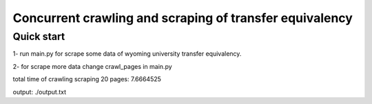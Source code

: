 =====
Concurrent crawling and scraping of transfer equivalency
=====

Quick start
-----------

1- run main.py  for scrape some data of wyoming university transfer equivalency.

2- for scrape more data change crawl_pages in main.py

total time of crawling scraping 20 pages: 7.6664525

output: ./output.txt




